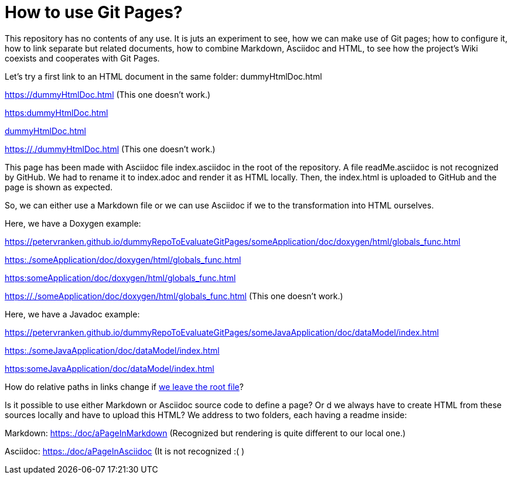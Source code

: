 = How to use Git Pages?

This repository has no contents of any use. It is juts an experiment to
see, how we can make use of Git pages; how to configure it, how to link
separate but related documents, how to combine Markdown, Asciidoc and
HTML, to see how the project's Wiki coexists and cooperates with Git
Pages.

Let's try a first link to an HTML document in the same folder:
dummyHtmlDoc.html

https://dummyHtmlDoc.html[^] (This one doesn't work.)

link:https:dummyHtmlDoc.html[^]

link:dummyHtmlDoc.html[^]

https://./dummyHtmlDoc.html[^] (This one doesn't work.)

This page has been made with Asciidoc file index.asciidoc in the root of
the repository. A file readMe.asciidoc is not recognized by GitHub. We had
to rename it to index.adoc and render it as HTML locally. Then, the
index.html is uploaded to GitHub and the page is shown as expected.

So, we can either use a Markdown file or we can use Asciidoc if we to the
transformation into HTML ourselves.

Here, we have a Doxygen example:

https://petervranken.github.io/dummyRepoToEvaluateGitPages/someApplication/doc/doxygen/html/globals_func.html

link:https:./someApplication/doc/doxygen/html/globals_func.html[^]

link:https:someApplication/doc/doxygen/html/globals_func.html[^]

link:https://./someApplication/doc/doxygen/html/globals_func.html[^] (This
one doesn't work.)

Here, we have a Javadoc example:

https://petervranken.github.io/dummyRepoToEvaluateGitPages/someJavaApplication/doc/dataModel/index.html[^]

link:https:./someJavaApplication/doc/dataModel/index.html[^]

link:https:someJavaApplication/doc/dataModel/index.html[^]

How do relative paths in links change if
link:https:./doc/someTopic/someTopic.html[we leave the root file]? 

Is it possible to use either Markdown or Asciidoc source code to define a
page? Or d we always have to create HTML from these sources locally and
have to upload this HTML? We address to two folders, each having a readme
inside:

Markdown: link:https:./doc/aPageInMarkdown[^] (Recognized but rendering is
quite different to our local one.)

Asciidoc: link:https:./doc/aPageInAsciidoc[^] (It is not recognized :( )